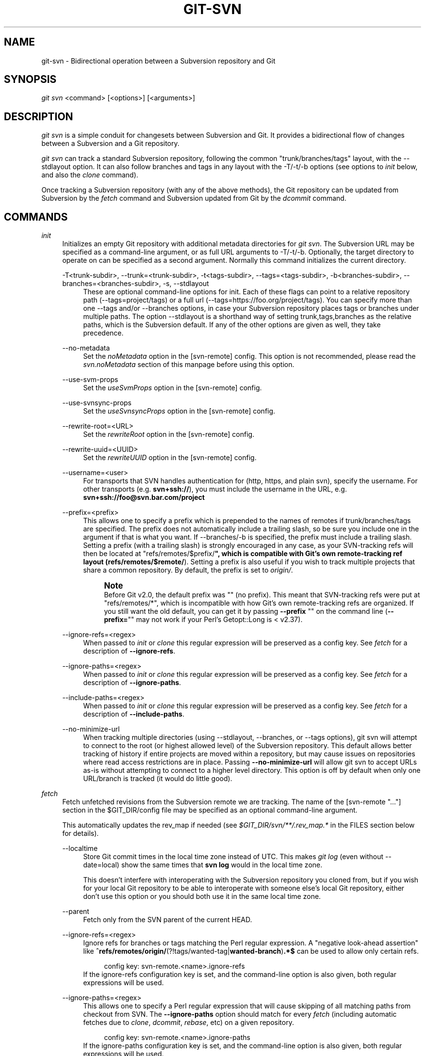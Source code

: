 '\" t
.\"     Title: git-svn
.\"    Author: [FIXME: author] [see http://www.docbook.org/tdg5/en/html/author]
.\" Generator: DocBook XSL Stylesheets v1.79.2 <http://docbook.sf.net/>
.\"      Date: 2025-05-12
.\"    Manual: Git Manual
.\"    Source: Git 2.49.0.578.g38af977b81
.\"  Language: English
.\"
.TH "GIT\-SVN" "1" "2025-05-12" "Git 2\&.49\&.0\&.578\&.g38af97" "Git Manual"
.\" -----------------------------------------------------------------
.\" * Define some portability stuff
.\" -----------------------------------------------------------------
.\" ~~~~~~~~~~~~~~~~~~~~~~~~~~~~~~~~~~~~~~~~~~~~~~~~~~~~~~~~~~~~~~~~~
.\" http://bugs.debian.org/507673
.\" http://lists.gnu.org/archive/html/groff/2009-02/msg00013.html
.\" ~~~~~~~~~~~~~~~~~~~~~~~~~~~~~~~~~~~~~~~~~~~~~~~~~~~~~~~~~~~~~~~~~
.ie \n(.g .ds Aq \(aq
.el       .ds Aq '
.\" -----------------------------------------------------------------
.\" * set default formatting
.\" -----------------------------------------------------------------
.\" disable hyphenation
.nh
.\" disable justification (adjust text to left margin only)
.ad l
.\" -----------------------------------------------------------------
.\" * MAIN CONTENT STARTS HERE *
.\" -----------------------------------------------------------------
.SH "NAME"
git-svn \- Bidirectional operation between a Subversion repository and Git
.SH "SYNOPSIS"
.sp
.nf
\fIgit svn\fR <command> [<options>] [<arguments>]
.fi
.SH "DESCRIPTION"
.sp
\fIgit svn\fR is a simple conduit for changesets between Subversion and Git\&. It provides a bidirectional flow of changes between a Subversion and a Git repository\&.
.sp
\fIgit svn\fR can track a standard Subversion repository, following the common "trunk/branches/tags" layout, with the \-\-stdlayout option\&. It can also follow branches and tags in any layout with the \-T/\-t/\-b options (see options to \fIinit\fR below, and also the \fIclone\fR command)\&.
.sp
Once tracking a Subversion repository (with any of the above methods), the Git repository can be updated from Subversion by the \fIfetch\fR command and Subversion updated from Git by the \fIdcommit\fR command\&.
.SH "COMMANDS"
.PP
\fIinit\fR
.RS 4
Initializes an empty Git repository with additional metadata directories for
\fIgit svn\fR\&. The Subversion URL may be specified as a command\-line argument, or as full URL arguments to \-T/\-t/\-b\&. Optionally, the target directory to operate on can be specified as a second argument\&. Normally this command initializes the current directory\&.
.PP
\-T<trunk\-subdir>, \-\-trunk=<trunk\-subdir>, \-t<tags\-subdir>, \-\-tags=<tags\-subdir>, \-b<branches\-subdir>, \-\-branches=<branches\-subdir>, \-s, \-\-stdlayout
.RS 4
These are optional command\-line options for init\&. Each of these flags can point to a relative repository path (\-\-tags=project/tags) or a full url (\-\-tags=https://foo\&.org/project/tags)\&. You can specify more than one \-\-tags and/or \-\-branches options, in case your Subversion repository places tags or branches under multiple paths\&. The option \-\-stdlayout is a shorthand way of setting trunk,tags,branches as the relative paths, which is the Subversion default\&. If any of the other options are given as well, they take precedence\&.
.RE
.PP
\-\-no\-metadata
.RS 4
Set the
\fInoMetadata\fR
option in the [svn\-remote] config\&. This option is not recommended, please read the
\fIsvn\&.noMetadata\fR
section of this manpage before using this option\&.
.RE
.PP
\-\-use\-svm\-props
.RS 4
Set the
\fIuseSvmProps\fR
option in the [svn\-remote] config\&.
.RE
.PP
\-\-use\-svnsync\-props
.RS 4
Set the
\fIuseSvnsyncProps\fR
option in the [svn\-remote] config\&.
.RE
.PP
\-\-rewrite\-root=<URL>
.RS 4
Set the
\fIrewriteRoot\fR
option in the [svn\-remote] config\&.
.RE
.PP
\-\-rewrite\-uuid=<UUID>
.RS 4
Set the
\fIrewriteUUID\fR
option in the [svn\-remote] config\&.
.RE
.PP
\-\-username=<user>
.RS 4
For transports that SVN handles authentication for (http, https, and plain svn), specify the username\&. For other transports (e\&.g\&.
\fBsvn+ssh://\fR), you must include the username in the URL, e\&.g\&.
\fBsvn+ssh://foo@svn\&.bar\&.com/project\fR
.RE
.PP
\-\-prefix=<prefix>
.RS 4
This allows one to specify a prefix which is prepended to the names of remotes if trunk/branches/tags are specified\&. The prefix does not automatically include a trailing slash, so be sure you include one in the argument if that is what you want\&. If \-\-branches/\-b is specified, the prefix must include a trailing slash\&. Setting a prefix (with a trailing slash) is strongly encouraged in any case, as your SVN\-tracking refs will then be located at "refs/remotes/$prefix/\fB", which is compatible with Git\(cqs own remote\-tracking ref layout (refs/remotes/$remote/\fR)\&. Setting a prefix is also useful if you wish to track multiple projects that share a common repository\&. By default, the prefix is set to
\fIorigin/\fR\&.
.if n \{\
.sp
.\}
.RS 4
.it 1 an-trap
.nr an-no-space-flag 1
.nr an-break-flag 1
.br
.ps +1
\fBNote\fR
.ps -1
.br
Before Git v2\&.0, the default prefix was "" (no prefix)\&. This meant that SVN\-tracking refs were put at "refs/remotes/*", which is incompatible with how Git\(cqs own remote\-tracking refs are organized\&. If you still want the old default, you can get it by passing
\fB\-\-prefix\fR
"" on the command line (\fB\-\-prefix=\fR"" may not work if your Perl\(cqs Getopt::Long is < v2\&.37)\&.
.sp .5v
.RE
.RE
.PP
\-\-ignore\-refs=<regex>
.RS 4
When passed to
\fIinit\fR
or
\fIclone\fR
this regular expression will be preserved as a config key\&. See
\fIfetch\fR
for a description of
\fB\-\-ignore\-refs\fR\&.
.RE
.PP
\-\-ignore\-paths=<regex>
.RS 4
When passed to
\fIinit\fR
or
\fIclone\fR
this regular expression will be preserved as a config key\&. See
\fIfetch\fR
for a description of
\fB\-\-ignore\-paths\fR\&.
.RE
.PP
\-\-include\-paths=<regex>
.RS 4
When passed to
\fIinit\fR
or
\fIclone\fR
this regular expression will be preserved as a config key\&. See
\fIfetch\fR
for a description of
\fB\-\-include\-paths\fR\&.
.RE
.PP
\-\-no\-minimize\-url
.RS 4
When tracking multiple directories (using \-\-stdlayout, \-\-branches, or \-\-tags options), git svn will attempt to connect to the root (or highest allowed level) of the Subversion repository\&. This default allows better tracking of history if entire projects are moved within a repository, but may cause issues on repositories where read access restrictions are in place\&. Passing
\fB\-\-no\-minimize\-url\fR
will allow git svn to accept URLs as\-is without attempting to connect to a higher level directory\&. This option is off by default when only one URL/branch is tracked (it would do little good)\&.
.RE
.RE
.PP
\fIfetch\fR
.RS 4
Fetch unfetched revisions from the Subversion remote we are tracking\&. The name of the [svn\-remote "\&...\:"] section in the $GIT_DIR/config file may be specified as an optional command\-line argument\&.
.sp
This automatically updates the rev_map if needed (see
\fI$GIT_DIR/svn/**/\&.rev_map\&.*\fR
in the FILES section below for details)\&.
.PP
\-\-localtime
.RS 4
Store Git commit times in the local time zone instead of UTC\&. This makes
\fIgit log\fR
(even without \-\-date=local) show the same times that
\fBsvn\fR
\fBlog\fR
would in the local time zone\&.
.sp
This doesn\(cqt interfere with interoperating with the Subversion repository you cloned from, but if you wish for your local Git repository to be able to interoperate with someone else\(cqs local Git repository, either don\(cqt use this option or you should both use it in the same local time zone\&.
.RE
.PP
\-\-parent
.RS 4
Fetch only from the SVN parent of the current HEAD\&.
.RE
.PP
\-\-ignore\-refs=<regex>
.RS 4
Ignore refs for branches or tags matching the Perl regular expression\&. A "negative look\-ahead assertion" like
\fB^refs/remotes/origin/\fR(?!tags/wanted\-tag|\fBwanted\-branch\fR)\fB\&.*$\fR
can be used to allow only certain refs\&.
.sp
.if n \{\
.RS 4
.\}
.nf
config key: svn\-remote\&.<name>\&.ignore\-refs
.fi
.if n \{\
.RE
.\}
If the ignore\-refs configuration key is set, and the command\-line option is also given, both regular expressions will be used\&.
.RE
.PP
\-\-ignore\-paths=<regex>
.RS 4
This allows one to specify a Perl regular expression that will cause skipping of all matching paths from checkout from SVN\&. The
\fB\-\-ignore\-paths\fR
option should match for every
\fIfetch\fR
(including automatic fetches due to
\fIclone\fR,
\fIdcommit\fR,
\fIrebase\fR, etc) on a given repository\&.
.sp
.if n \{\
.RS 4
.\}
.nf
config key: svn\-remote\&.<name>\&.ignore\-paths
.fi
.if n \{\
.RE
.\}
If the ignore\-paths configuration key is set, and the command\-line option is also given, both regular expressions will be used\&.
.sp
Examples:
.PP
Skip "doc*" directory for every fetch
.RS 4
.sp
.if n \{\
.RS 4
.\}
.nf
\-\-ignore\-paths="^doc"
.fi
.if n \{\
.RE
.\}
.RE
.PP
Skip "branches" and "tags" of first level directories
.RS 4
.sp
.if n \{\
.RS 4
.\}
.nf
\-\-ignore\-paths="^[^/]+/(?:branches|tags)"
.fi
.if n \{\
.RE
.\}
.RE
.RE
.PP
\-\-include\-paths=<regex>
.RS 4
This allows one to specify a Perl regular expression that will cause the inclusion of only matching paths from checkout from SVN\&. The
\fB\-\-include\-paths\fR
option should match for every
\fIfetch\fR
(including automatic fetches due to
\fIclone\fR,
\fIdcommit\fR,
\fIrebase\fR, etc) on a given repository\&.
\fB\-\-ignore\-paths\fR
takes precedence over
\fB\-\-include\-paths\fR\&.
.sp
.if n \{\
.RS 4
.\}
.nf
config key: svn\-remote\&.<name>\&.include\-paths
.fi
.if n \{\
.RE
.\}
.RE
.PP
\-\-log\-window\-size=<n>
.RS 4
Fetch <n> log entries per request when scanning Subversion history\&. The default is 100\&. For very large Subversion repositories, larger values may be needed for
\fIclone\fR/\fIfetch\fR
to complete in reasonable time\&. But overly large values may lead to higher memory usage and request timeouts\&.
.RE
.RE
.PP
\fIclone\fR
.RS 4
Runs
\fIinit\fR
and
\fIfetch\fR\&. It will automatically create a directory based on the basename of the URL passed to it; or if a second argument is passed; it will create a directory and work within that\&. It accepts all arguments that the
\fIinit\fR
and
\fIfetch\fR
commands accept; with the exception of
\fB\-\-fetch\-all\fR
and
\fB\-\-parent\fR\&. After a repository is cloned, the
\fIfetch\fR
command will be able to update revisions without affecting the working tree; and the
\fIrebase\fR
command will be able to update the working tree with the latest changes\&.
.PP
\-\-preserve\-empty\-dirs
.RS 4
Create a placeholder file in the local Git repository for each empty directory fetched from Subversion\&. This includes directories that become empty by removing all entries in the Subversion repository (but not the directory itself)\&. The placeholder files are also tracked and removed when no longer necessary\&.
.RE
.PP
\-\-placeholder\-filename=<filename>
.RS 4
Set the name of placeholder files created by \-\-preserve\-empty\-dirs\&. Default: "\&.gitignore"
.RE
.RE
.PP
\fIrebase\fR
.RS 4
This fetches revisions from the SVN parent of the current HEAD and rebases the current (uncommitted to SVN) work against it\&.
.sp
This works similarly to
\fBsvn\fR
\fBupdate\fR
or
\fIgit pull\fR
except that it preserves linear history with
\fIgit rebase\fR
instead of
\fIgit merge\fR
for ease of dcommitting with
\fIgit svn\fR\&.
.sp
This accepts all options that
\fIgit svn fetch\fR
and
\fIgit rebase\fR
accept\&. However,
\fB\-\-fetch\-all\fR
only fetches from the current [svn\-remote], and not all [svn\-remote] definitions\&.
.sp
Like
\fIgit rebase\fR; this requires that the working tree be clean and have no uncommitted changes\&.
.sp
This automatically updates the rev_map if needed (see
\fI$GIT_DIR/svn/**/\&.rev_map\&.*\fR
in the FILES section below for details)\&.
.PP
\-l, \-\-local
.RS 4
Do not fetch remotely; only run
\fIgit rebase\fR
against the last fetched commit from the upstream SVN\&.
.RE
.RE
.PP
\fIdcommit\fR
.RS 4
Commit each diff from the current branch directly to the SVN repository, and then rebase or reset (depending on whether or not there is a diff between SVN and head)\&. This will create a revision in SVN for each commit in Git\&.
.sp
When an optional Git branch name (or a Git commit object name) is specified as an argument, the subcommand works on the specified branch, not on the current branch\&.
.sp
Use of
\fIdcommit\fR
is preferred to
\fIset\-tree\fR
(below)\&.
.PP
\-\-no\-rebase
.RS 4
After committing, do not rebase or reset\&.
.RE
.PP
\-\-commit\-url <URL>
.RS 4
Commit to this SVN URL (the full path)\&. This is intended to allow existing
\fIgit svn\fR
repositories created with one transport method (e\&.g\&.
\fBsvn://\fR
or
\fBhttp://\fR
for anonymous read) to be reused if a user is later given access to an alternate transport method (e\&.g\&.
\fBsvn+ssh://\fR
or
\fBhttps://\fR) for commit\&.
.sp
.if n \{\
.RS 4
.\}
.nf
config key: svn\-remote\&.<name>\&.commiturl
config key: svn\&.commiturl (overwrites all svn\-remote\&.<name>\&.commiturl options)
.fi
.if n \{\
.RE
.\}
Note that the SVN URL of the commiturl config key includes the SVN branch\&. If you rather want to set the commit URL for an entire SVN repository use svn\-remote\&.<name>\&.pushurl instead\&.
.sp
Using this option for any other purpose (don\(cqt ask) is very strongly discouraged\&.
.RE
.PP
\-\-mergeinfo=<mergeinfo>
.RS 4
Add the given merge information during the dcommit (e\&.g\&.
\fB\-\-mergeinfo=\fR"/branches/foo:1\-10")\&. All svn server versions can store this information (as a property), and svn clients starting from version 1\&.5 can make use of it\&. To specify merge information from multiple branches, use a single space character between the branches (\fB\-\-mergeinfo=\fR"/branches/foo:1\-10
\fB/branches/bar:3\fR,5\-6,8")
.sp
.if n \{\
.RS 4
.\}
.nf
config key: svn\&.pushmergeinfo
.fi
.if n \{\
.RE
.\}
This option will cause git\-svn to attempt to automatically populate the svn:mergeinfo property in the SVN repository when possible\&. Currently, this can only be done when dcommitting non\-fast\-forward merges where all parents but the first have already been pushed into SVN\&.
.RE
.PP
\-\-interactive
.RS 4
Ask the user to confirm that a patch set should actually be sent to SVN\&. For each patch, one may answer "yes" (accept this patch), "no" (discard this patch), "all" (accept all patches), or "quit"\&.
.sp
\fIgit svn dcommit\fR
returns immediately if answer is "no" or "quit", without committing anything to SVN\&.
.RE
.RE
.PP
\fIbranch\fR
.RS 4
Create a branch in the SVN repository\&.
.PP
\-m, \-\-message
.RS 4
Allows to specify the commit message\&.
.RE
.PP
\-t, \-\-tag
.RS 4
Create a tag by using the tags_subdir instead of the branches_subdir specified during git svn init\&.
.RE
.PP
\-d<path>, \-\-destination=<path>
.RS 4
If more than one \-\-branches (or \-\-tags) option was given to the
\fIinit\fR
or
\fIclone\fR
command, you must provide the location of the branch (or tag) you wish to create in the SVN repository\&. <path> specifies which path to use to create the branch or tag and should match the pattern on the left\-hand side of one of the configured branches or tags refspecs\&. You can see these refspecs with the commands
.sp
.if n \{\
.RS 4
.\}
.nf
git config \-\-get\-all svn\-remote\&.<name>\&.branches
git config \-\-get\-all svn\-remote\&.<name>\&.tags
.fi
.if n \{\
.RE
.\}
.sp
where <name> is the name of the SVN repository as specified by the \-R option to
\fIinit\fR
(or "svn" by default)\&.
.RE
.PP
\-\-username
.RS 4
Specify the SVN username to perform the commit as\&. This option overrides the
\fIusername\fR
configuration property\&.
.RE
.PP
\-\-commit\-url
.RS 4
Use the specified URL to connect to the destination Subversion repository\&. This is useful in cases where the source SVN repository is read\-only\&. This option overrides configuration property
\fIcommiturl\fR\&.
.sp
.if n \{\
.RS 4
.\}
.nf
git config \-\-get\-all svn\-remote\&.<name>\&.commiturl
.fi
.if n \{\
.RE
.\}
.RE
.PP
\-\-parents
.RS 4
Create parent folders\&. This parameter is equivalent to the parameter \-\-parents on svn cp commands and is useful for non\-standard repository layouts\&.
.RE
.RE
.PP
\fItag\fR
.RS 4
Create a tag in the SVN repository\&. This is a shorthand for
\fIbranch \-t\fR\&.
.RE
.PP
\fIlog\fR
.RS 4
This should make it easy to look up svn log messages when svn users refer to \-r/\-\-revision numbers\&.
.sp
The following features from
\(lqsvn log\(rq
are supported:
.PP
\-r <n>[:<n>], \-\-revision=<n>[:<n>]
.RS 4
is supported, non\-numeric args are not: HEAD, NEXT, BASE, PREV, etc \&...\:
.RE
.PP
\-v, \-\-verbose
.RS 4
it\(cqs not completely compatible with the \-\-verbose output in svn log, but reasonably close\&.
.RE
.PP
\-\-limit=<n>
.RS 4
is NOT the same as \-\-max\-count, doesn\(cqt count merged/excluded commits
.RE
.PP
\-\-incremental
.RS 4
supported
.RE
.sp
New features:
.PP
\-\-show\-commit
.RS 4
shows the Git commit sha1, as well
.RE
.PP
\-\-oneline
.RS 4
our version of \-\-pretty=oneline
.RE
.sp
.if n \{\
.sp
.\}
.RS 4
.it 1 an-trap
.nr an-no-space-flag 1
.nr an-break-flag 1
.br
.ps +1
\fBNote\fR
.ps -1
.br
SVN itself only stores times in UTC and nothing else\&. The regular svn client converts the UTC time to the local time (or based on the TZ= environment)\&. This command has the same behaviour\&.
.sp .5v
.RE
Any other arguments are passed directly to
\fIgit log\fR
.RE
.PP
\fIblame\fR
.RS 4
Show what revision and author last modified each line of a file\&. The output of this mode is format\-compatible with the output of
\(lqsvn blame\(rq
by default\&. Like the SVN blame command, local uncommitted changes in the working tree are ignored; the version of the file in the HEAD revision is annotated\&. Unknown arguments are passed directly to
\fIgit blame\fR\&.
.PP
\-\-git\-format
.RS 4
Produce output in the same format as
\fIgit blame\fR, but with SVN revision numbers instead of Git commit hashes\&. In this mode, changes that haven\(cqt been committed to SVN (including local working\-copy edits) are shown as revision 0\&.
.RE
.RE
.PP
\fIfind\-rev\fR
.RS 4
When given an SVN revision number of the form
\fIrN\fR, returns the corresponding Git commit hash (this can optionally be followed by a tree\-ish to specify which branch should be searched)\&. When given a tree\-ish, returns the corresponding SVN revision number\&.
.PP
\-B, \-\-before
.RS 4
Don\(cqt require an exact match if given an SVN revision, instead find the commit corresponding to the state of the SVN repository (on the current branch) at the specified revision\&.
.RE
.PP
\-A, \-\-after
.RS 4
Don\(cqt require an exact match if given an SVN revision; if there is not an exact match return the closest match searching forward in the history\&.
.RE
.RE
.PP
\fIset\-tree\fR
.RS 4
You should consider using
\fIdcommit\fR
instead of this command\&. Commit specified commit or tree objects to SVN\&. This relies on your imported fetch data being up to date\&. This makes absolutely no attempts to do patching when committing to SVN, it simply overwrites files with those specified in the tree or commit\&. All merging is assumed to have taken place independently of
\fIgit svn\fR
functions\&.
.RE
.PP
\fIcreate\-ignore\fR
.RS 4
Recursively finds the svn:ignore and svn:global\-ignores properties on directories and creates matching \&.gitignore files\&. The resulting files are staged to be committed, but are not committed\&. Use \-r/\-\-revision to refer to a specific revision\&.
.RE
.PP
\fIshow\-ignore\fR
.RS 4
Recursively finds and lists the svn:ignore and svn:global\-ignores properties on directories\&. The output is suitable for appending to the $GIT_DIR/info/exclude file\&.
.RE
.PP
\fImkdirs\fR
.RS 4
Attempts to recreate empty directories that core Git cannot track based on information in $GIT_DIR/svn/<refname>/unhandled\&.log files\&. Empty directories are automatically recreated when using "git svn clone" and "git svn rebase", so "mkdirs" is intended for use after commands like "git checkout" or "git reset"\&. (See the svn\-remote\&.<name>\&.automkdirs config file option for more information\&.)
.RE
.PP
\fIcommit\-diff\fR
.RS 4
Commits the diff of two tree\-ish arguments from the command\-line\&. This command does not rely on being inside a
\fBgit\fR
\fBsvn\fR
\fBinit\fR\-ed repository\&. This command takes three arguments, (a) the original tree to diff against, (b) the new tree result, (c) the URL of the target Subversion repository\&. The final argument (URL) may be omitted if you are working from a
\fIgit svn\fR\-aware repository (that has been
\fBinit\fR\-ed with
\fIgit svn\fR)\&. The \-r<revision> option is required for this\&.
.sp
The commit message is supplied either directly with the
\fB\-m\fR
or
\fB\-F\fR
option, or indirectly from the tag or commit when the second tree\-ish denotes such an object, or it is requested by invoking an editor (see
\fB\-\-edit\fR
option below)\&.
.PP
\-m <msg>, \-\-message=<msg>
.RS 4
Use the given
\fBmsg\fR
as the commit message\&. This option disables the
\fB\-\-edit\fR
option\&.
.RE
.PP
\-F <filename>, \-\-file=<filename>
.RS 4
Take the commit message from the given file\&. This option disables the
\fB\-\-edit\fR
option\&.
.RE
.RE
.PP
\fIinfo\fR
.RS 4
Shows information about a file or directory similar to what
\(lqsvn info\(rq
provides\&. Does not currently support a \-r/\-\-revision argument\&. Use the \-\-url option to output only the value of the
\fIURL:\fR
field\&.
.RE
.PP
\fIproplist\fR
.RS 4
Lists the properties stored in the Subversion repository about a given file or directory\&. Use \-r/\-\-revision to refer to a specific Subversion revision\&.
.RE
.PP
\fIpropget\fR
.RS 4
Gets the Subversion property given as the first argument, for a file\&. A specific revision can be specified with \-r/\-\-revision\&.
.RE
.PP
\fIpropset\fR
.RS 4
Sets the Subversion property given as the first argument, to the value given as the second argument for the file given as the third argument\&.
.sp
Example:
.sp
.if n \{\
.RS 4
.\}
.nf
git svn propset svn:keywords "FreeBSD=%H" devel/py\-tipper/Makefile
.fi
.if n \{\
.RE
.\}
.sp
This will set the property
\fIsvn:keywords\fR
to
\fIFreeBSD=%H\fR
for the file
\fIdevel/py\-tipper/Makefile\fR\&.
.RE
.PP
\fIshow\-externals\fR
.RS 4
Shows the Subversion externals\&. Use \-r/\-\-revision to specify a specific revision\&.
.RE
.PP
\fIgc\fR
.RS 4
Compress $GIT_DIR/svn/<refname>/unhandled\&.log files and remove $GIT_DIR/svn/<refname>/index files\&.
.RE
.PP
\fIreset\fR
.RS 4
Undoes the effects of
\fIfetch\fR
back to the specified revision\&. This allows you to re\-\fIfetch\fR
an SVN revision\&. Normally the contents of an SVN revision should never change and
\fIreset\fR
should not be necessary\&. However, if SVN permissions change, or if you alter your \-\-ignore\-paths option, a
\fIfetch\fR
may fail with "not found in commit" (file not previously visible) or "checksum mismatch" (missed a modification)\&. If the problem file cannot be ignored forever (with \-\-ignore\-paths) the only way to repair the repo is to use
\fIreset\fR\&.
.sp
Only the rev_map and refs/remotes/git\-svn are changed (see
\fI$GIT_DIR/svn/**/\&.rev_map\&.*\fR
in the FILES section below for details)\&. Follow
\fIreset\fR
with a
\fIfetch\fR
and then
\fIgit reset\fR
or
\fIgit rebase\fR
to move local branches onto the new tree\&.
.PP
\-r <n>, \-\-revision=<n>
.RS 4
Specify the most recent revision to keep\&. All later revisions are discarded\&.
.RE
.PP
\-p, \-\-parent
.RS 4
Discard the specified revision as well, keeping the nearest parent instead\&.
.RE
.PP
Example:
.RS 4
Assume you have local changes in "master", but you need to refetch "r2"\&.
.sp
.if n \{\
.RS 4
.\}
.nf
    r1\-\-\-r2\-\-\-r3 remotes/git\-svn
                \e
                 A\-\-\-B master
.fi
.if n \{\
.RE
.\}
.sp
Fix the ignore\-paths or SVN permissions problem that caused "r2" to be incomplete in the first place\&. Then:
.sp
.if n \{\
.RS 4
.\}
.nf
git svn reset \-r2 \-p
git svn fetch
.fi
.if n \{\
.RE
.\}
.sp
.if n \{\
.RS 4
.\}
.nf
    r1\-\-\-r2\*(Aq\-\-r3\*(Aq remotes/git\-svn
      \e
       r2\-\-\-r3\-\-\-A\-\-\-B master
.fi
.if n \{\
.RE
.\}
.sp
Then fixup "master" with
\fIgit rebase\fR\&. Do NOT use
\fIgit merge\fR
or your history will not be compatible with a future
\fIdcommit\fR!
.sp
.if n \{\
.RS 4
.\}
.nf
git rebase \-\-onto remotes/git\-svn A^ master
.fi
.if n \{\
.RE
.\}
.sp
.if n \{\
.RS 4
.\}
.nf
    r1\-\-\-r2\*(Aq\-\-r3\*(Aq remotes/git\-svn
                \e
                 A\*(Aq\-\-B\*(Aq master
.fi
.if n \{\
.RE
.\}
.RE
.RE
.SH "OPTIONS"
.PP
\-\-shared[=(false|true|umask|group|all|world|everybody)], \-\-template=<template\-directory>
.RS 4
Only used with the
\fIinit\fR
command\&. These are passed directly to
\fIgit init\fR\&.
.RE
.PP
\-r <arg>, \-\-revision <arg>
.RS 4
Used with the
\fIfetch\fR
command\&.
.sp
This allows revision ranges for partial/cauterized history to be supported\&. $NUMBER, $NUMBER1:$NUMBER2 (numeric ranges), $NUMBER:HEAD, and BASE:$NUMBER are all supported\&.
.sp
This can allow you to make partial mirrors when running fetch; but is generally not recommended because history will be skipped and lost\&.
.RE
.PP
\-, \-\-stdin
.RS 4
Only used with the
\fIset\-tree\fR
command\&.
.sp
Read a list of commits from stdin and commit them in reverse order\&. Only the leading sha1 is read from each line, so
\fIgit rev\-list \-\-pretty=oneline\fR
output can be used\&.
.RE
.PP
\-\-rmdir
.RS 4
Only used with the
\fIdcommit\fR,
\fIset\-tree\fR
and
\fIcommit\-diff\fR
commands\&.
.sp
Remove directories from the SVN tree if there are no files left behind\&. SVN can version empty directories, and they are not removed by default if there are no files left in them\&. Git cannot version empty directories\&. Enabling this flag will make the commit to SVN act like Git\&.
.sp
.if n \{\
.RS 4
.\}
.nf
config key: svn\&.rmdir
.fi
.if n \{\
.RE
.\}
.RE
.PP
\-e, \-\-edit
.RS 4
Only used with the
\fIdcommit\fR,
\fIset\-tree\fR
and
\fIcommit\-diff\fR
commands\&.
.sp
Edit the commit message before committing to SVN\&. This is off by default for objects that are commits, and forced on when committing tree objects\&.
.sp
.if n \{\
.RS 4
.\}
.nf
config key: svn\&.edit
.fi
.if n \{\
.RE
.\}
.RE
.PP
\-l<num>, \-\-find\-copies\-harder
.RS 4
Only used with the
\fIdcommit\fR,
\fIset\-tree\fR
and
\fIcommit\-diff\fR
commands\&.
.sp
They are both passed directly to
\fIgit diff\-tree\fR; see
\fBgit-diff-tree\fR(1)
for more information\&.
.sp
.if n \{\
.RS 4
.\}
.nf
config key: svn\&.l
config key: svn\&.findcopiesharder
.fi
.if n \{\
.RE
.\}
.RE
.PP
\-A<filename>, \-\-authors\-file=<filename>
.RS 4
Syntax is compatible with the file used by
\fIgit cvsimport\fR
but an empty email address can be supplied with
\fI<>\fR:
.sp
.if n \{\
.RS 4
.\}
.nf
        loginname = Joe User <user@example\&.com>
.fi
.if n \{\
.RE
.\}
.sp
If this option is specified and
\fIgit svn\fR
encounters an SVN committer name that does not exist in the authors\-file,
\fIgit svn\fR
will abort operation\&. The user will then have to add the appropriate entry\&. Re\-running the previous
\fIgit svn\fR
command after the authors\-file is modified should continue operation\&.
.sp
.if n \{\
.RS 4
.\}
.nf
config key: svn\&.authorsfile
.fi
.if n \{\
.RE
.\}
.RE
.PP
\-\-authors\-prog=<filename>
.RS 4
If this option is specified, for each SVN committer name that does not exist in the authors file, the given file is executed with the committer name as the first argument\&. The program is expected to return a single line of the form "Name <email>" or "Name <>", which will be treated as if included in the authors file\&.
.sp
Due to historical reasons a relative
\fIfilename\fR
is first searched relative to the current directory for
\fIinit\fR
and
\fIclone\fR
and relative to the root of the working tree for
\fIfetch\fR\&. If
\fIfilename\fR
is not found, it is searched like any other command in
\fI$PATH\fR\&.
.sp
.if n \{\
.RS 4
.\}
.nf
config key: svn\&.authorsProg
.fi
.if n \{\
.RE
.\}
.RE
.PP
\-q, \-\-quiet
.RS 4
Make
\fIgit svn\fR
less verbose\&. Specify a second time to make it even less verbose\&.
.RE
.PP
\-m, \-\-merge, \-s<strategy>, \-\-strategy=<strategy>, \-p, \-\-rebase\-merges
.RS 4
These are only used with the
\fIdcommit\fR
and
\fIrebase\fR
commands\&.
.sp
Passed directly to
\fIgit rebase\fR
when using
\fIdcommit\fR
if a
\fIgit reset\fR
cannot be used (see
\fIdcommit\fR)\&.
.RE
.PP
\-n, \-\-dry\-run
.RS 4
This can be used with the
\fIdcommit\fR,
\fIrebase\fR,
\fIbranch\fR
and
\fItag\fR
commands\&.
.sp
For
\fIdcommit\fR, print out the series of Git arguments that would show which diffs would be committed to SVN\&.
.sp
For
\fIrebase\fR, display the local branch associated with the upstream svn repository associated with the current branch and the URL of svn repository that will be fetched from\&.
.sp
For
\fIbranch\fR
and
\fItag\fR, display the urls that will be used for copying when creating the branch or tag\&.
.RE
.PP
\-\-use\-log\-author
.RS 4
When retrieving svn commits into Git (as part of
\fIfetch\fR,
\fIrebase\fR, or
\fIdcommit\fR
operations), look for the first
\fBFrom:\fR
line or
\fBSigned\-off\-by\fR
trailer in the log message and use that as the author string\&.
.sp
.if n \{\
.RS 4
.\}
.nf
config key: svn\&.useLogAuthor
.fi
.if n \{\
.RE
.\}
.RE
.PP
\-\-add\-author\-from
.RS 4
When committing to svn from Git (as part of
\fIset\-tree\fR
or
\fIdcommit\fR
operations), if the existing log message doesn\(cqt already have a
\fBFrom:\fR
or
\fBSigned\-off\-by\fR
trailer, append a
\fBFrom:\fR
line based on the Git commit\(cqs author string\&. If you use this, then
\fB\-\-use\-log\-author\fR
will retrieve a valid author string for all commits\&.
.sp
.if n \{\
.RS 4
.\}
.nf
config key: svn\&.addAuthorFrom
.fi
.if n \{\
.RE
.\}
.RE
.SH "ADVANCED OPTIONS"
.PP
\-i<GIT_SVN_ID>, \-\-id <GIT_SVN_ID>
.RS 4
This sets GIT_SVN_ID (instead of using the environment)\&. This allows the user to override the default refname to fetch from when tracking a single URL\&. The
\fIlog\fR
and
\fIdcommit\fR
commands no longer require this switch as an argument\&.
.RE
.PP
\-R<remote\-name>, \-\-svn\-remote <remote\-name>
.RS 4
Specify the [svn\-remote "<remote\-name>"] section to use, this allows SVN multiple repositories to be tracked\&. Default: "svn"
.RE
.PP
\-\-follow\-parent
.RS 4
This option is only relevant if we are tracking branches (using one of the repository layout options \-\-trunk, \-\-tags, \-\-branches, \-\-stdlayout)\&. For each tracked branch, try to find out where its revision was copied from, and set a suitable parent in the first Git commit for the branch\&. This is especially helpful when we\(cqre tracking a directory that has been moved around within the repository\&. If this feature is disabled, the branches created by
\fIgit svn\fR
will all be linear and not share any history, meaning that there will be no information on where branches were branched off or merged\&. However, following long/convoluted histories can take a long time, so disabling this feature may speed up the cloning process\&. This feature is enabled by default, use \-\-no\-follow\-parent to disable it\&.
.sp
.if n \{\
.RS 4
.\}
.nf
config key: svn\&.followparent
.fi
.if n \{\
.RE
.\}
.RE
.SH "CONFIG FILE\-ONLY OPTIONS"
.PP
svn\&.noMetadata, svn\-remote\&.<name>\&.noMetadata
.RS 4
This gets rid of the
\fIgit\-svn\-id:\fR
lines at the end of every commit\&.
.sp
This option can only be used for one\-shot imports as
\fIgit svn\fR
will not be able to fetch again without metadata\&. Additionally, if you lose your
\fI$GIT_DIR/svn/**/\&.rev_map\&.*\fR
files,
\fIgit svn\fR
will not be able to rebuild them\&.
.sp
The
\fIgit svn log\fR
command will not work on repositories using this, either\&. Using this conflicts with the
\fIuseSvmProps\fR
option for (hopefully) obvious reasons\&.
.sp
This option is NOT recommended as it makes it difficult to track down old references to SVN revision numbers in existing documentation, bug reports, and archives\&. If you plan to eventually migrate from SVN to Git and are certain about dropping SVN history, consider
\m[blue]\fBgit\-filter\-repo\fR\m[]\&\s-2\u[1]\d\s+2
instead\&. filter\-repo also allows reformatting of metadata for ease\-of\-reading and rewriting authorship info for non\-"svn\&.authorsFile" users\&.
.RE
.PP
svn\&.useSvmProps, svn\-remote\&.<name>\&.useSvmProps
.RS 4
This allows
\fIgit svn\fR
to re\-map repository URLs and UUIDs from mirrors created using SVN::Mirror (or svk) for metadata\&.
.sp
If an SVN revision has a property, "svm:headrev", it is likely that the revision was created by SVN::Mirror (also used by SVK)\&. The property contains a repository UUID and a revision\&. We want to make it look like we are mirroring the original URL, so introduce a helper function that returns the original identity URL and UUID, and use it when generating metadata in commit messages\&.
.RE
.PP
svn\&.useSvnsyncProps, svn\-remote\&.<name>\&.useSvnsyncprops
.RS 4
Similar to the useSvmProps option; this is for users of the svnsync(1) command distributed with SVN 1\&.4\&.x and later\&.
.RE
.PP
svn\-remote\&.<name>\&.rewriteRoot
.RS 4
This allows users to create repositories from alternate URLs\&. For example, an administrator could run
\fIgit svn\fR
on the server locally (accessing via file://) but wish to distribute the repository with a public http:// or svn:// URL in the metadata so users of it will see the public URL\&.
.RE
.PP
svn\-remote\&.<name>\&.rewriteUUID
.RS 4
Similar to the useSvmProps option; this is for users who need to remap the UUID manually\&. This may be useful in situations where the original UUID is not available via either useSvmProps or useSvnsyncProps\&.
.RE
.PP
svn\-remote\&.<name>\&.pushurl
.RS 4
Similar to Git\(cqs
\fBremote\&.\fR\fI<name>\fR\fB\&.pushurl\fR, this key is designed to be used in cases where
\fIurl\fR
points to an SVN repository via a read\-only transport, to provide an alternate read/write transport\&. It is assumed that both keys point to the same repository\&. Unlike
\fIcommiturl\fR,
\fIpushurl\fR
is a base path\&. If either
\fIcommiturl\fR
or
\fIpushurl\fR
could be used,
\fIcommiturl\fR
takes precedence\&.
.RE
.PP
svn\&.brokenSymlinkWorkaround
.RS 4
This disables potentially expensive checks to workaround broken symlinks checked into SVN by broken clients\&. Set this option to "false" if you track a SVN repository with many empty blobs that are not symlinks\&. This option may be changed while
\fIgit svn\fR
is running and take effect on the next revision fetched\&. If unset,
\fIgit svn\fR
assumes this option to be "true"\&.
.RE
.PP
svn\&.pathnameencoding
.RS 4
This instructs git svn to recode pathnames to a given encoding\&. It can be used by windows users and by those who work in non\-utf8 locales to avoid corrupted file names with non\-ASCII characters\&. Valid encodings are the ones supported by Perl\(cqs Encode module\&.
.RE
.PP
svn\-remote\&.<name>\&.automkdirs
.RS 4
Normally, the "git svn clone" and "git svn rebase" commands attempt to recreate empty directories that are in the Subversion repository\&. If this option is set to "false", then empty directories will only be created if the "git svn mkdirs" command is run explicitly\&. If unset,
\fIgit svn\fR
assumes this option to be "true"\&.
.RE
.sp
Since the noMetadata, rewriteRoot, rewriteUUID, useSvnsyncProps and useSvmProps options all affect the metadata generated and used by \fIgit svn\fR; they \fBmust\fR be set in the configuration file before any history is imported and these settings should never be changed once they are set\&.
.sp
Additionally, only one of these options can be used per svn\-remote section because they affect the \fIgit\-svn\-id:\fR metadata line, except for rewriteRoot and rewriteUUID which can be used together\&.
.SH "BASIC EXAMPLES"
.sp
Tracking and contributing to the trunk of a Subversion\-managed project (ignoring tags and branches):
.sp
.if n \{\
.RS 4
.\}
.nf
# Clone a repo (like git clone):
        git svn clone http://svn\&.example\&.com/project/trunk
# Enter the newly cloned directory:
        cd trunk
# You should be on master branch, double\-check with \*(Aqgit branch\*(Aq
        git branch
# Do some work and commit locally to Git:
        git commit \&.\&.\&.
# Something is committed to SVN, rebase your local changes against the
# latest changes in SVN:
        git svn rebase
# Now commit your changes (that were committed previously using Git) to SVN,
# as well as automatically updating your working HEAD:
        git svn dcommit
# Append svn:ignore and svn:global\-ignores settings to the default Git exclude file:
        git svn show\-ignore >> \&.git/info/exclude
.fi
.if n \{\
.RE
.\}
.sp
Tracking and contributing to an entire Subversion\-managed project (complete with a trunk, tags and branches):
.sp
.if n \{\
.RS 4
.\}
.nf
# Clone a repo with standard SVN directory layout (like git clone):
        git svn clone http://svn\&.example\&.com/project \-\-stdlayout \-\-prefix svn/
# Or, if the repo uses a non\-standard directory layout:
        git svn clone http://svn\&.example\&.com/project \-T tr \-b branch \-t tag \-\-prefix svn/
# View all branches and tags you have cloned:
        git branch \-r
# Create a new branch in SVN
        git svn branch waldo
# Reset your master to trunk (or any other branch, replacing \*(Aqtrunk\*(Aq
# with the appropriate name):
        git reset \-\-hard svn/trunk
# You may only dcommit to one branch/tag/trunk at a time\&.  The usage
# of dcommit/rebase/show\-ignore should be the same as above\&.
.fi
.if n \{\
.RE
.\}
.sp
The initial \fIgit svn clone\fR can be quite time\-consuming (especially for large Subversion repositories)\&. If multiple people (or one person with multiple machines) want to use \fIgit svn\fR to interact with the same Subversion repository, you can do the initial \fIgit svn clone\fR to a repository on a server and have each person clone that repository with \fIgit clone\fR:
.sp
.if n \{\
.RS 4
.\}
.nf
# Do the initial import on a server
        ssh server "cd /pub && git svn clone http://svn\&.example\&.com/project [options\&.\&.\&.]"
# Clone locally \- make sure the refs/remotes/ space matches the server
        mkdir project
        cd project
        git init
        git remote add origin server:/pub/project
        git config \-\-replace\-all remote\&.origin\&.fetch \*(Aq+refs/remotes/*:refs/remotes/*\*(Aq
        git fetch
# Prevent fetch/pull from remote Git server in the future,
# we only want to use git svn for future updates
        git config \-\-remove\-section remote\&.origin
# Create a local branch from one of the branches just fetched
        git checkout \-b master FETCH_HEAD
# Initialize \*(Aqgit svn\*(Aq locally (be sure to use the same URL and
# \-\-stdlayout/\-T/\-b/\-t/\-\-prefix options as were used on server)
        git svn init http://svn\&.example\&.com/project [options\&.\&.\&.]
# Pull the latest changes from Subversion
        git svn rebase
.fi
.if n \{\
.RE
.\}
.SH "REBASE VS\&. PULL/MERGE"
.sp
Prefer to use \fIgit svn rebase\fR or \fIgit rebase\fR, rather than \fIgit pull\fR or \fIgit merge\fR to synchronize unintegrated commits with a \fIgit svn\fR branch\&. Doing so will keep the history of unintegrated commits linear with respect to the upstream SVN repository and allow the use of the preferred \fIgit svn dcommit\fR subcommand to push unintegrated commits back into SVN\&.
.sp
Originally, \fIgit svn\fR recommended that developers pulled or merged from the \fIgit svn\fR branch\&. This was because the author favored \fBgit\fR \fBsvn\fR \fBset\-tree\fR \fBB\fR to commit a single head rather than the \fBgit\fR \fBsvn\fR \fBset\-tree\fR \fBA\fR\fB\&.\&.\fR\fBB\fR notation to commit multiple commits\&. Use of \fIgit pull\fR or \fIgit merge\fR with \fBgit\fR \fBsvn\fR \fBset\-tree\fR \fBA\fR\fB\&.\&.\fR\fBB\fR will cause non\-linear history to be flattened when committing into SVN and this can lead to merge commits unexpectedly reversing previous commits in SVN\&.
.SH "MERGE TRACKING"
.sp
While \fIgit svn\fR can track copy history (including branches and tags) for repositories adopting a standard layout, it cannot yet represent merge history that happened inside git back upstream to SVN users\&. Therefore it is advised that users keep history as linear as possible inside Git to ease compatibility with SVN (see the CAVEATS section below)\&.
.SH "HANDLING OF SVN BRANCHES"
.sp
If \fIgit svn\fR is configured to fetch branches (and \-\-follow\-branches is in effect), it sometimes creates multiple Git branches for one SVN branch, where the additional branches have names of the form \fIbranchname@nnn\fR (with nnn an SVN revision number)\&. These additional branches are created if \fIgit svn\fR cannot find a parent commit for the first commit in an SVN branch, to connect the branch to the history of the other branches\&.
.sp
Normally, the first commit in an SVN branch consists of a copy operation\&. \fIgit svn\fR will read this commit to get the SVN revision the branch was created from\&. It will then try to find the Git commit that corresponds to this SVN revision, and use that as the parent of the branch\&. However, it is possible that there is no suitable Git commit to serve as parent\&. This will happen, among other reasons, if the SVN branch is a copy of a revision that was not fetched by \fIgit svn\fR (e\&.g\&. because it is an old revision that was skipped with \fB\-\-revision\fR), or if in SVN a directory was copied that is not tracked by \fIgit svn\fR (such as a branch that is not tracked at all, or a subdirectory of a tracked branch)\&. In these cases, \fIgit svn\fR will still create a Git branch, but instead of using an existing Git commit as the parent of the branch, it will read the SVN history of the directory the branch was copied from and create appropriate Git commits\&. This is indicated by the message "Initializing parent: <branchname>"\&.
.sp
Additionally, it will create a special branch named \fI<branchname>@<SVN\-Revision>\fR, where <SVN\-Revision> is the SVN revision number the branch was copied from\&. This branch will point to the newly created parent commit of the branch\&. If in SVN the branch was deleted and later recreated from a different version, there will be multiple such branches with an \fI@\fR\&.
.sp
Note that this may mean that multiple Git commits are created for a single SVN revision\&.
.sp
An example: in an SVN repository with a standard trunk/tags/branches layout, a directory trunk/sub is created in r\&.100\&. In r\&.200, trunk/sub is branched by copying it to branches/\&. \fIgit svn clone \-s\fR will then create a branch \fIsub\fR\&. It will also create new Git commits for r\&.100 through r\&.199 and use these as the history of branch \fIsub\fR\&. Thus there will be two Git commits for each revision from r\&.100 to r\&.199 (one containing trunk/, one containing trunk/sub/)\&. Finally, it will create a branch \fIsub@200\fR pointing to the new parent commit of branch \fIsub\fR (i\&.e\&. the commit for r\&.200 and trunk/sub/)\&.
.SH "CAVEATS"
.sp
For the sake of simplicity and interoperating with Subversion, it is recommended that all \fIgit svn\fR users clone, fetch and dcommit directly from the SVN server, and avoid all \fIgit clone\fR/\fIpull\fR/\fImerge\fR/\fIpush\fR operations between Git repositories and branches\&. The recommended method of exchanging code between Git branches and users is \fIgit format\-patch\fR and \fIgit am\fR, or just \*(Aqdcommit\(cqing to the SVN repository\&.
.sp
Running \fIgit merge\fR or \fIgit pull\fR is NOT recommended on a branch you plan to \fIdcommit\fR from because Subversion users cannot see any merges you\(cqve made\&. Furthermore, if you merge or pull from a Git branch that is a mirror of an SVN branch, \fIdcommit\fR may commit to the wrong branch\&.
.sp
If you do merge, note the following rule: \fIgit svn dcommit\fR will attempt to commit on top of the SVN commit named in
.sp
.if n \{\
.RS 4
.\}
.nf
git log \-\-grep=^git\-svn\-id: \-\-first\-parent \-1
.fi
.if n \{\
.RE
.\}
.sp
You \fImust\fR therefore ensure that the most recent commit of the branch you want to dcommit to is the \fIfirst\fR parent of the merge\&. Chaos will ensue otherwise, especially if the first parent is an older commit on the same SVN branch\&.
.sp
\fIgit clone\fR does not clone branches under the refs/remotes/ hierarchy or any \fIgit svn\fR metadata, or config\&. So repositories created and managed with using \fIgit svn\fR should use \fIrsync\fR for cloning, if cloning is to be done at all\&.
.sp
Since \fIdcommit\fR uses rebase internally, any Git branches you \fIgit push\fR to before \fIdcommit\fR on will require forcing an overwrite of the existing ref on the remote repository\&. This is generally considered bad practice, see the \fBgit-push\fR(1) documentation for details\&.
.sp
Do not use the \-\-amend option of \fBgit-commit\fR(1) on a change you\(cqve already dcommitted\&. It is considered bad practice to \-\-amend commits you\(cqve already pushed to a remote repository for other users, and dcommit with SVN is analogous to that\&.
.sp
When cloning an SVN repository, if none of the options for describing the repository layout is used (\-\-trunk, \-\-tags, \-\-branches, \-\-stdlayout), \fIgit svn clone\fR will create a Git repository with completely linear history, where branches and tags appear as separate directories in the working copy\&. While this is the easiest way to get a copy of a complete repository, for projects with many branches it will lead to a working copy many times larger than just the trunk\&. Thus for projects using the standard directory structure (trunk/branches/tags), it is recommended to clone with option \fB\-\-stdlayout\fR\&. If the project uses a non\-standard structure, and/or if branches and tags are not required, it is easiest to only clone one directory (typically trunk), without giving any repository layout options\&. If the full history with branches and tags is required, the options \fB\-\-trunk\fR / \fB\-\-branches\fR / \fB\-\-tags\fR must be used\&.
.sp
When using multiple \-\-branches or \-\-tags, \fIgit svn\fR does not automatically handle name collisions (for example, if two branches from different paths have the same name, or if a branch and a tag have the same name)\&. In these cases, use \fIinit\fR to set up your Git repository then, before your first \fIfetch\fR, edit the $GIT_DIR/config file so that the branches and tags are associated with different name spaces\&. For example:
.sp
.if n \{\
.RS 4
.\}
.nf
branches = stable/*:refs/remotes/svn/stable/*
branches = debug/*:refs/remotes/svn/debug/*
.fi
.if n \{\
.RE
.\}
.SH "CONFIGURATION"
.sp
\fIgit svn\fR stores [svn\-remote] configuration information in the repository $GIT_DIR/config file\&. It is similar the core Git [remote] sections except \fIfetch\fR keys do not accept glob arguments; but they are instead handled by the \fIbranches\fR and \fItags\fR keys\&. Since some SVN repositories are oddly configured with multiple projects glob expansions such those listed below are allowed:
.sp
.if n \{\
.RS 4
.\}
.nf
[svn\-remote "project\-a"]
        url = http://server\&.org/svn
        fetch = trunk/project\-a:refs/remotes/project\-a/trunk
        branches = branches/*/project\-a:refs/remotes/project\-a/branches/*
        branches = branches/release_*:refs/remotes/project\-a/branches/release_*
        branches = branches/re*se:refs/remotes/project\-a/branches/*
        tags = tags/*/project\-a:refs/remotes/project\-a/tags/*
.fi
.if n \{\
.RE
.\}
.sp
Keep in mind that the \fB*\fR (asterisk) wildcard of the local ref (right of the \fB:\fR) \fBmust\fR be the farthest right path component; however the remote wildcard may be anywhere as long as it\(cqs an independent path component (surrounded by \fB/\fR or EOL)\&. This type of configuration is not automatically created by \fIinit\fR and should be manually entered with a text\-editor or using \fIgit config\fR\&.
.sp
Also note that only one asterisk is allowed per word\&. For example:
.sp
.if n \{\
.RS 4
.\}
.nf
branches = branches/re*se:refs/remotes/project\-a/branches/*
.fi
.if n \{\
.RE
.\}
.sp
will match branches \fIrelease\fR, \fIrese\fR, \fIre123se\fR, however
.sp
.if n \{\
.RS 4
.\}
.nf
branches = branches/re*s*e:refs/remotes/project\-a/branches/*
.fi
.if n \{\
.RE
.\}
.sp
will produce an error\&.
.sp
It is also possible to fetch a subset of branches or tags by using a comma\-separated list of names within braces\&. For example:
.sp
.if n \{\
.RS 4
.\}
.nf
[svn\-remote "huge\-project"]
        url = http://server\&.org/svn
        fetch = trunk/src:refs/remotes/trunk
        branches = branches/{red,green}/src:refs/remotes/project\-a/branches/*
        tags = tags/{1\&.0,2\&.0}/src:refs/remotes/project\-a/tags/*
.fi
.if n \{\
.RE
.\}
.sp
Multiple fetch, branches, and tags keys are supported:
.sp
.if n \{\
.RS 4
.\}
.nf
[svn\-remote "messy\-repo"]
        url = http://server\&.org/svn
        fetch = trunk/project\-a:refs/remotes/project\-a/trunk
        fetch = branches/demos/june\-project\-a\-demo:refs/remotes/project\-a/demos/june\-demo
        branches = branches/server/*:refs/remotes/project\-a/branches/*
        branches = branches/demos/2011/*:refs/remotes/project\-a/2011\-demos/*
        tags = tags/server/*:refs/remotes/project\-a/tags/*
.fi
.if n \{\
.RE
.\}
.sp
Creating a branch in such a configuration requires disambiguating which location to use using the \-d or \-\-destination flag:
.sp
.if n \{\
.RS 4
.\}
.nf
$ git svn branch \-d branches/server release\-2\-3\-0
.fi
.if n \{\
.RE
.\}
.sp
Note that git\-svn keeps track of the highest revision in which a branch or tag has appeared\&. If the subset of branches or tags is changed after fetching, then $GIT_DIR/svn/\&.metadata must be manually edited to remove (or reset) branches\-maxRev and/or tags\-maxRev as appropriate\&.
.SH "FILES"
.PP
$GIT_DIR/svn/**/\&.rev_map\&.*
.RS 4
Mapping between Subversion revision numbers and Git commit names\&. In a repository where the noMetadata option is not set, this can be rebuilt from the git\-svn\-id: lines that are at the end of every commit (see the
\fIsvn\&.noMetadata\fR
section above for details)\&.
.sp
\fIgit svn fetch\fR
and
\fIgit svn rebase\fR
automatically update the rev_map if it is missing or not up to date\&.
\fIgit svn reset\fR
automatically rewinds it\&.
.RE
.SH "BUGS"
.sp
We ignore all SVN properties except svn:executable\&. Any unhandled properties are logged to $GIT_DIR/svn/<refname>/unhandled\&.log
.sp
Renamed and copied directories are not detected by Git and hence not tracked when committing to SVN\&. I do not plan on adding support for this as it\(cqs quite difficult and time\-consuming to get working for all the possible corner cases (Git doesn\(cqt do it, either)\&. Committing renamed and copied files is fully supported if they\(cqre similar enough for Git to detect them\&.
.sp
In SVN, it is possible (though discouraged) to commit changes to a tag (because a tag is just a directory copy, thus technically the same as a branch)\&. When cloning an SVN repository, \fIgit svn\fR cannot know if such a commit to a tag will happen in the future\&. Thus it acts conservatively and imports all SVN tags as branches, prefixing the tag name with \fItags/\fR\&.
.SH "SEE ALSO"
.sp
\fBgit-rebase\fR(1)
.SH "GIT"
.sp
Part of the \fBgit\fR(1) suite
.SH "NOTES"
.IP " 1." 4
git-filter-repo
.RS 4
\%https://github.com/newren/git-filter-repo
.RE
